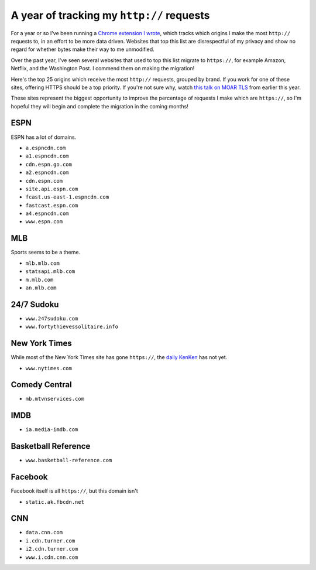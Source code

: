 A year of tracking my ``http://`` requests
==========================================

For a year or so I've been running a `Chrome extension I wrote`_, which tracks
which origins I make the most ``http://`` requests to, in an effort to be more
data driven. Websites that top this list are disrespectful of my privacy and
show no regard for whether bytes make their way to me unmodified.

Over the past year, I've seen several websites that used to top this list
migrate to ``https://``, for example Amazon, Netflix, and the Washington Post.
I commend them on making the migration!

Here's the top 25 origins which receive the most ``http://`` requests, grouped
by brand. If you work for one of these sites, offering HTTPS should be a top
priority. If you're not sure why, watch `this talk on MOAR TLS`_ from earlier
this year.

These sites represent the biggest opportunity to improve the percentage of
requests I make which are ``https://``, so I'm hopeful they will begin and
complete the migration in the coming months!

ESPN
----

ESPN has a lot of domains.

* ``a.espncdn.com``
* ``a1.espncdn.com``
* ``cdn.espn.go.com``
* ``a2.espncdn.com``
* ``cdn.espn.com``
* ``site.api.espn.com``
* ``fcast.us-east-1.espncdn.com``
* ``fastcast.espn.com``
* ``a4.espncdn.com``
* ``www.espn.com``

MLB
---

Sports seems to be a theme.

* ``mlb.mlb.com``
* ``statsapi.mlb.com``
* ``m.mlb.com``
* ``an.mlb.com``


24/7 Sudoku
-----------

* ``www.247sudoku.com``
* ``www.fortythievessolitaire.info``

New York Times
--------------

While most of the New York Times site has gone ``https://``, the `daily
KenKen`_ has not yet.

* ``www.nytimes.com``

Comedy Central
--------------

* ``mb.mtvnservices.com``

IMDB
----

* ``ia.media-imdb.com``

Basketball Reference
--------------------

* ``www.basketball-reference.com``

Facebook
--------

Facebook itself is all ``https://``, but this domain isn't

* ``static.ak.fbcdn.net``

CNN
---

* ``data.cnn.com``
* ``i.cdn.turner.com``
* ``i2.cdn.turner.com``
* ``www.i.cdn.cnn.com``


.. _`Chrome extension I wrote`: https://github.com/alex/tls-stats
.. _`this talk on MOAR TLS`: https://www.youtube.com/watch?v=jplIY1GXBHM
.. _`daily KenKen`: http://www.nytimes.com/ref/crosswords/kenken.html
